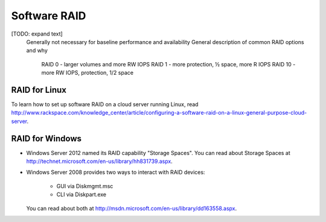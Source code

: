 Software RAID
=============

[TODO: expand text]
    Generally not necessary for baseline performance and availability
    General description of common RAID options and why
        RAID 0 - larger volumes and more RW IOPS
        RAID 1 - more protection, ½ space, more R IOPS
        RAID 10 - more RW IOPS, protection, 1/2 space


RAID for Linux 
--------------
To learn how to set up software RAID on a cloud server running Linux, read 
http://www.rackspace.com/knowledge_center/article/configuring-a-software-raid-on-a-linux-general-purpose-cloud-server.

RAID for Windows
----------------

* Windows Server 2012 named its RAID capability "Storage Spaces".
  You can read about Storage Spaces at http://technet.microsoft.com/en-us/library/hh831739.aspx.
* Windows Server 2008 provides two ways to interact with RAID
  devices:

    * GUI via Diskmgmt.msc 
    * CLI via Diskpart.exe
  
  You can read about both at 
  http://msdn.microsoft.com/en-us/library/dd163558.aspx.
